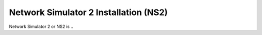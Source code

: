 Network Simulator 2 Installation (NS2)
======================================

Network Simulator 2 or NS2 is ..


